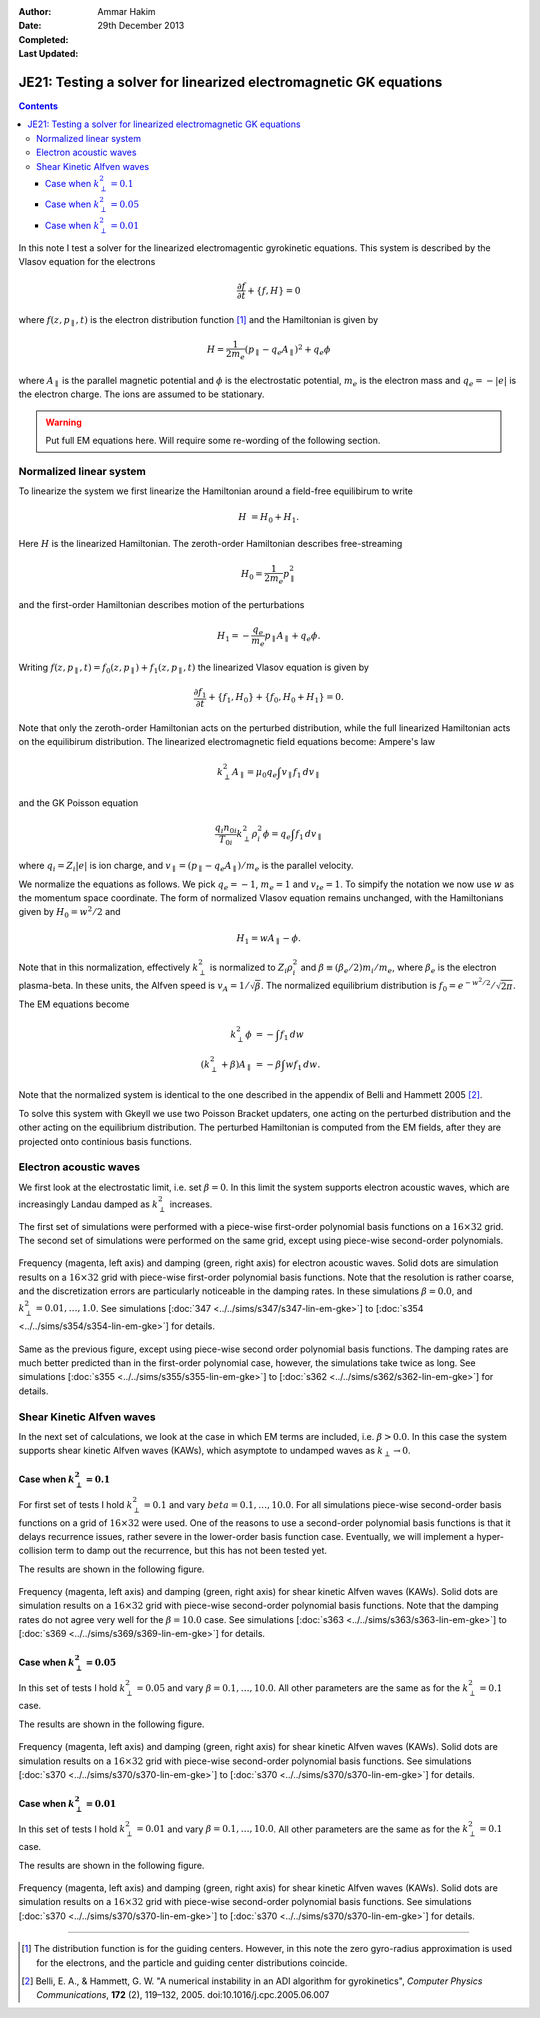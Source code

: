 :Author: Ammar Hakim
:Date: 29th December 2013
:Completed: 
:Last Updated:

JE21: Testing a solver for linearized electromagnetic GK equations
==================================================================

.. contents::

In this note I test a solver for the linearized electromagentic
gyrokinetic equations. This system is described by the Vlasov equation
for the electrons

.. math::

  \frac{\partial f}{\partial t} + \{f,H\} = 0

where :math:`f(z,p_\parallel,t)` is the electron distribution function
[#dist-function]_ and the Hamiltonian is given by

.. math::

  H = \frac{1}{2m_e}(p_\parallel-q_e A_\parallel)^2 + q_e \phi

where :math:`A_\parallel` is the parallel magnetic potential and
:math:`\phi` is the electrostatic potential, :math:`m_e` is the
electron mass and :math:`q_e = -|e|` is the electron charge. The ions
are assumed to be stationary.

.. warning::

  Put full EM equations here. Will require some re-wording of the
  following section.

Normalized linear system
------------------------

To linearize the system we first linearize the Hamiltonian around a
field-free equilibirum to write

.. math::

  H &= H_0 + H_1.

Here :math:`H` is the linearized Hamiltonian. The zeroth-order
Hamiltonian describes free-streaming

.. math::

  H_0 = \frac{1}{2m_e} p_\parallel^2

and the first-order Hamiltonian describes motion of the perturbations

.. math::

  H_1 = -\frac{q_e}{m_e}p_\parallel A_\parallel + q_e\phi.

Writing :math:`f(z,p_\parallel,t) = f_0(z,p_\parallel) +
f_1(z,p_\parallel,t)` the linearized Vlasov equation is given by

.. math::

  \frac{\partial f_1}{\partial t} + \{f_1,H_0\} + \{f_0,H_0+H_1\} = 0.

Note that only the zeroth-order Hamiltonian acts on the perturbed
distribution, while the full linearized Hamiltonian acts on the
equilibirum distribution. The linearized electromagnetic field
equations become: Ampere's law

.. math::

  k_\perp^2 A_\parallel = \mu_0 q_e \int v_\parallel f_1\thinspace dv_\parallel

and the GK Poisson equation

.. math::

  \frac{q_i n_{0i}}{T_{0i}}
  k_\perp^2\rho_i^2 \phi
  =
  q_e \int f_1\thinspace dv_\parallel

where :math:`q_i = Z_i |e|` is ion charge, and :math:`v_\parallel =
(p_\parallel-q_e A_\parallel)/m_e` is the parallel velocity.

We normalize the equations as follows. We pick :math:`q_e=-1`,
:math:`m_e=1` and :math:`v_{te}=1`. To simpify the notation we now use
:math:`w` as the momentum space coordinate. The form of normalized
Vlasov equation remains unchanged, with the Hamiltonians given by
:math:`H_0 = w^2/2` and

.. math::

  H_1 = w A_\parallel - \phi.

Note that in this normalization, effectively :math:`k_\perp^2` is
normalized to :math:`Z_i\rho_i^2` and :math:`\beta \equiv (\beta_e/2)
m_i/m_e`, where :math:`\beta_e` is the electron plasma-beta. In these
units, the Alfven speed is :math:`v_A=1/\sqrt{\beta}`. The normalized
equilibrium distribution is :math:`f_0 = e^{-w^2/2}/\sqrt{2\pi}`.

The EM equations become

.. math::

 k_\perp^2 \phi &= -\int f_1\thinspace dw\\
 (k_\perp^2+\beta) A_\parallel &= -\beta \int w f_1\thinspace dw.

Note that the normalized system is identical to the one described in
the appendix of Belli and Hammett 2005 [#belli-hammett-2005]_.

To solve this system with Gkeyll we use two Poisson Bracket updaters,
one acting on the perturbed distribution and the other acting on the
equilibrium distribution. The perturbed Hamiltonian is computed from
the EM fields, after they are projected onto continious basis
functions.

Electron acoustic waves
-----------------------

We first look at the electrostatic limit, i.e. set :math:`\beta=0`. In
this limit the system supports electron acoustic waves, which are
increasingly Landau damped as :math:`k_\perp^2` increases. 

The first set of simulations were performed with a piece-wise
first-order polynomial basis functions on a :math:`16\times 32`
grid. The second set of simulations were performed on the same grid,
except using piece-wise second-order polynomials. 

.. figure:: freq-damp-ion-sound.png
  :width: 100%
  :align: center

  Frequency (magenta, left axis) and damping (green, right axis) for
  electron acoustic waves. Solid dots are simulation results on a
  :math:`16\times 32` grid with piece-wise first-order polynomial
  basis functions. Note that the resolution is rather coarse, and the
  discretization errors are particularly noticeable in the damping
  rates. In these simulations :math:`\beta=0.0`, and
  :math:`k_\perp^2=0.01,\ldots,1.0`. See simulations [:doc:`347
  <../../sims/s347/s347-lin-em-gke>`] to [:doc:`s354
  <../../sims/s354/s354-lin-em-gke>`] for details.

.. figure:: p2-freq-damp-ion-sound.png
  :width: 100%
  :align: center

  Same as the previous figure, except using piece-wise second order
  polynomial basis functions. The damping rates are much better
  predicted than in the first-order polynomial case, however, the
  simulations take twice as long. See simulations [:doc:`s355
  <../../sims/s355/s355-lin-em-gke>`] to [:doc:`s362
  <../../sims/s362/s362-lin-em-gke>`] for details.

Shear Kinetic Alfven waves
--------------------------

In the next set of calculations, we look at the case in which EM terms
are included, i.e. :math:`\beta>0.0`. In this case the system supports
shear kinetic Alfven waves (KAWs), which asymptote to undamped waves
as :math:`k_\perp\rightarrow 0`. 

Case when :math:`k_\perp^2=0.1`
+++++++++++++++++++++++++++++++

For first set of tests I hold :math:`k_\perp^2=0.1` and vary
:math:`beta=0.1,\ldots,10.0`. For all simulations piece-wise
second-order basis functions on a grid of :math:`16\times 32` were
used. One of the reasons to use a second-order polynomial basis
functions is that it delays recurrence issues, rather severe in the
lower-order basis function case. Eventually, we will implement a
hyper-collision term to damp out the recurrence, but this has not been
tested yet.

The results are shown in the following figure.

.. figure:: freq-damp-shear-alf-kp-0p1-beta-scan.png
  :width: 100%
  :align: center

  Frequency (magenta, left axis) and damping (green, right axis) for
  shear kinetic Alfven waves (KAWs). Solid dots are simulation results
  on a :math:`16\times 32` grid with piece-wise second-order
  polynomial basis functions. Note that the damping rates do not agree
  very well for the :math:`\beta=10.0` case. See simulations [:doc:`s363
  <../../sims/s363/s363-lin-em-gke>`] to [:doc:`s369
  <../../sims/s369/s369-lin-em-gke>`] for details.

Case when :math:`k_\perp^2=0.05`
+++++++++++++++++++++++++++++++

In this set of tests I hold :math:`k_\perp^2=0.05` and vary
:math:`\beta=0.1,\ldots,10.0`. All other parameters are the same as
for the :math:`k_\perp^2=0.1` case.

The results are shown in the following figure.

.. figure:: freq-damp-shear-alf-kp-0p05-beta-scan.png
  :width: 100%
  :align: center

  Frequency (magenta, left axis) and damping (green, right axis) for
  shear kinetic Alfven waves (KAWs). Solid dots are simulation results
  on a :math:`16\times 32` grid with piece-wise second-order
  polynomial basis functions. See simulations [:doc:`s370
  <../../sims/s370/s370-lin-em-gke>`] to [:doc:`s370
  <../../sims/s370/s370-lin-em-gke>`] for details.

Case when :math:`k_\perp^2=0.01`
+++++++++++++++++++++++++++++++

In this set of tests I hold :math:`k_\perp^2=0.01` and vary
:math:`\beta=0.1,\ldots,10.0`. All other parameters are the same as
for the :math:`k_\perp^2=0.1` case.

The results are shown in the following figure.

.. figure:: freq-damp-shear-alf-kp-0p01-beta-scan.png
  :width: 100%
  :align: center

  Frequency (magenta, left axis) and damping (green, right axis) for
  shear kinetic Alfven waves (KAWs). Solid dots are simulation results
  on a :math:`16\times 32` grid with piece-wise second-order
  polynomial basis functions. See simulations [:doc:`s370
  <../../sims/s370/s370-lin-em-gke>`] to [:doc:`s370
  <../../sims/s370/s370-lin-em-gke>`] for details.

-----

.. [#dist-function] The distribution function is for the guiding
   centers. However, in this note the zero gyro-radius approximation
   is used for the electrons, and the particle and guiding center
   distributions coincide.

.. [#belli-hammett-2005] Belli, E. A., & Hammett, G. W. "A numerical
   instability in an ADI algorithm for gyrokinetics", *Computer
   Physics Communications*, **172** (2),
   119–132, 2005. doi:10.1016/j.cpc.2005.06.007
